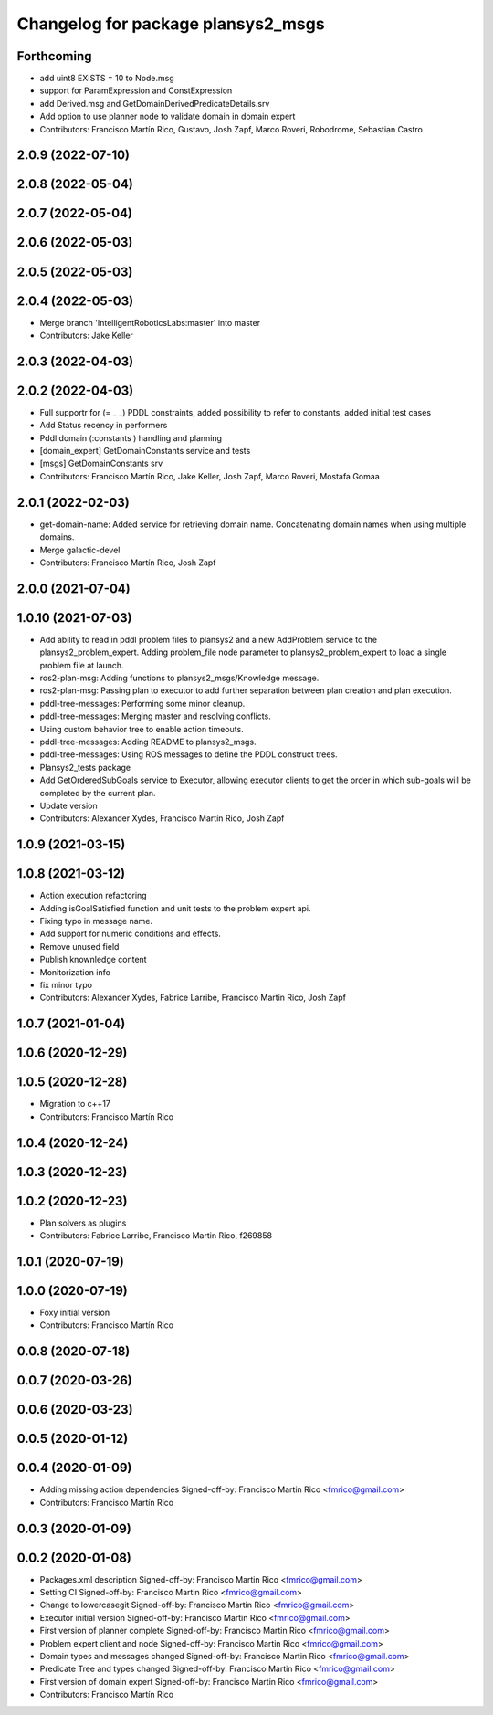^^^^^^^^^^^^^^^^^^^^^^^^^^^^^^^^^^^
Changelog for package plansys2_msgs
^^^^^^^^^^^^^^^^^^^^^^^^^^^^^^^^^^^

Forthcoming
-----------
* add uint8 EXISTS = 10 to Node.msg
* support for ParamExpression and ConstExpression
* add Derived.msg and GetDomainDerivedPredicateDetails.srv
* Add option to use planner node to validate domain in domain expert
* Contributors: Francisco Martín Rico, Gustavo, Josh Zapf, Marco Roveri, Robodrome, Sebastian Castro

2.0.9 (2022-07-10)
------------------

2.0.8 (2022-05-04)
------------------

2.0.7 (2022-05-04)
------------------

2.0.6 (2022-05-03)
------------------

2.0.5 (2022-05-03)
------------------

2.0.4 (2022-05-03)
------------------
* Merge branch 'IntelligentRoboticsLabs:master' into master
* Contributors: Jake Keller

2.0.3 (2022-04-03)
------------------

2.0.2 (2022-04-03)
------------------
* Full supportr for (= _ _) PDDL constraints, added possibility to refer to constants, added initial test cases
* Add Status recency in performers
* Pddl domain (:constants ) handling and planning
* [domain_expert] GetDomainConstants service and tests
* [msgs] GetDomainConstants srv
* Contributors: Francisco Martín Rico, Jake Keller, Josh Zapf, Marco Roveri, Mostafa Gomaa

2.0.1 (2022-02-03)
------------------
* get-domain-name: Added service for retrieving domain name. Concatenating domain names when using multiple domains.
* Merge galactic-devel
* Contributors: Francisco Martín Rico, Josh Zapf

2.0.0 (2021-07-04)
------------------

1.0.10 (2021-07-03)
-------------------
* Add ability to read in pddl problem files to plansys2 and a new AddProblem service to the plansys2_problem_expert.
  Adding problem_file node parameter to plansys2_problem_expert to load a single problem file at launch.
* ros2-plan-msg: Adding functions to plansys2_msgs/Knowledge message.
* ros2-plan-msg: Passing plan to executor to add further separation between plan creation and plan execution.
* pddl-tree-messages: Performing some minor cleanup.
* pddl-tree-messages: Merging master and resolving conflicts.
* Using custom behavior tree to enable action timeouts.
* pddl-tree-messages: Adding README to plansys2_msgs.
* pddl-tree-messages: Using ROS messages to define the PDDL construct trees.
* Plansys2_tests package
* Add GetOrderedSubGoals service to Executor, allowing executor clients to get the order in which sub-goals will be completed by the current plan.
* Update version
* Contributors: Alexander Xydes, Francisco Martín Rico, Josh Zapf

1.0.9 (2021-03-15)
------------------

1.0.8 (2021-03-12)
------------------
* Action execution refactoring
* Adding isGoalSatisfied function and unit tests to the problem expert api.
* Fixing typo in message name.
* Add support for numeric conditions and effects.
* Remove unused field
* Publish knownledge content
* Monitorization info
* fix minor typo
* Contributors: Alexander Xydes, Fabrice Larribe, Francisco Martin Rico, Josh Zapf

1.0.7 (2021-01-04)
------------------

1.0.6 (2020-12-29)
------------------

1.0.5 (2020-12-28)
------------------
* Migration to c++17
* Contributors: Francisco Martín Rico

1.0.4 (2020-12-24)
------------------

1.0.3 (2020-12-23)
------------------

1.0.2 (2020-12-23)
------------------
* Plan solvers as plugins
* Contributors: Fabrice Larribe, Francisco Martin Rico, f269858

1.0.1 (2020-07-19)
------------------


1.0.0 (2020-07-19)
------------------
* Foxy initial version
* Contributors: Francisco Martín Rico
0.0.8 (2020-07-18)
------------------

0.0.7 (2020-03-26)
------------------

0.0.6 (2020-03-23)
------------------

0.0.5 (2020-01-12)
------------------

0.0.4 (2020-01-09)
------------------
* Adding missing action dependencies
  Signed-off-by: Francisco Martin Rico <fmrico@gmail.com>
* Contributors: Francisco Martín Rico
0.0.3 (2020-01-09)
------------------

0.0.2 (2020-01-08)
------------------
* Packages.xml description
  Signed-off-by: Francisco Martin Rico <fmrico@gmail.com>
* Setting CI
  Signed-off-by: Francisco Martin Rico <fmrico@gmail.com>
* Change to lowercasegit
  Signed-off-by: Francisco Martin Rico <fmrico@gmail.com>
* Executor initial version
  Signed-off-by: Francisco Martin Rico <fmrico@gmail.com>
* First version of planner complete
  Signed-off-by: Francisco Martin Rico <fmrico@gmail.com>
* Problem expert client and node
  Signed-off-by: Francisco Martin Rico <fmrico@gmail.com>
* Domain types and messages changed
  Signed-off-by: Francisco Martin Rico <fmrico@gmail.com>
* Predicate Tree and types changed
  Signed-off-by: Francisco Martin Rico <fmrico@gmail.com>
* First version of domain expert
  Signed-off-by: Francisco Martin Rico <fmrico@gmail.com>
* Contributors: Francisco Martín Rico